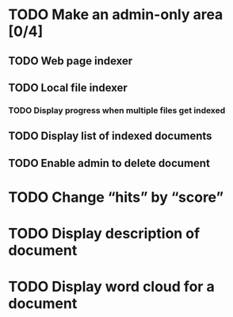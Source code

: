 #+startup: content

* TODO Make an admin-only area [0/4]
** TODO Web page indexer
** TODO Local file indexer
*** TODO Display progress when multiple files get indexed
** TODO Display list of indexed documents
** TODO Enable admin to delete document
* TODO Change “hits” by “score”
* TODO Display description of document
* TODO Display word cloud for a document
